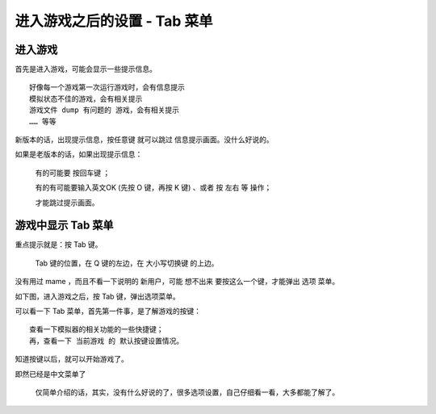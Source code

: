 ﻿==========================================
进入游戏之后的设置 - Tab 菜单
==========================================

进入游戏
======================

首先是进入游戏，可能会显示一些提示信息。
::
	
	好像每一个游戏第一次运行游戏时，会有信息提示
	模拟状态不佳的游戏，会有相关提示
	游戏文件 dump 有问题的 游戏，会有相关提示
	…… 等等

新版本的话，出现提示信息，按任意键 就可以跳过 信息提示画面。没什么好说的。

如果是老版本的话，如果出现提示信息：
	
	有的可能要 按回车键 ；
	
	有的有可能要输入英文OK (先按 O 键，再按 K 键) 、或者 按 左右 等 操作；
	
	才能跳过提示画面。


游戏中显示 Tab 菜单
=========================

重点提示就是：按 Tab 键。
	
	Tab 键的位置，在 Q 键的左边，在 大小写切换键 的上边。

没有用过 mame ，而且不看一下说明的 新用户，可能 想不出来 要按这么一个键，才能弹出 选项 菜单。

.. image:: images/keyboard.jpg
   :alt: 此处应显示图片
   

如下图，进入游戏之后，按 Tab 键，弹出选项菜单。

.. image:: images/mame_configure_8.png
   :alt: 此处应显示图片

可以看一下 Tab 菜单，首先第一件事，是了解游戏的按键：
::

	查看一下模拟器的相关功能的一些快捷键；
	再，查看一下 当前游戏 的 默认按键设置情况。

知道按键以后，就可以开始游戏了。

即然已经是中文菜单了
	
	仅简单介绍的话，其实，没有什么好说的了，很多选项设置，自己仔细看一看，大多都能了解了。
